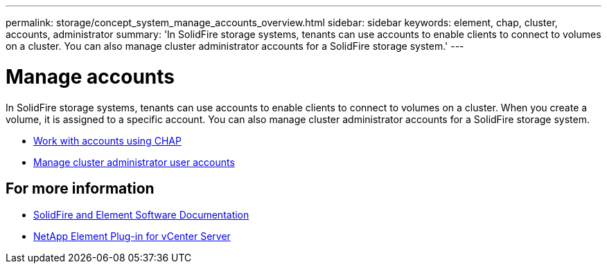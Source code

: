 ---
permalink: storage/concept_system_manage_accounts_overview.html
sidebar: sidebar
keywords: element, chap, cluster, accounts, administrator
summary: 'In SolidFire storage systems, tenants can use accounts to enable clients to connect to volumes on a cluster. You can also manage cluster administrator accounts for a SolidFire storage system.'
---

= Manage accounts
:icons: font
:imagesdir: ../media/

[.lead]
In SolidFire storage systems, tenants can use accounts to enable clients to connect to volumes on a cluster. When you create a volume, it is assigned to a specific account. You can also manage cluster administrator accounts for a SolidFire storage system.

* link:task_data_manage_accounts_work_with_accounts_task.html[Work with accounts using CHAP]
* link:concept_system_manage_manage_cluster_administrator_users.html[Manage cluster administrator user accounts]

== For more information
* https://docs.netapp.com/us-en/element-software/index.html[SolidFire and Element Software Documentation]
* https://docs.netapp.com/us-en/vcp/index.html[NetApp Element Plug-in for vCenter Server^]
